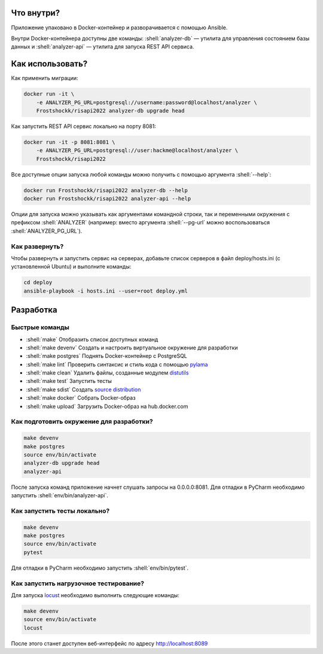 .. role:: shell(code)
   :language: shell

.. image:: https://github.com/Frostshockk/risapi2022/workflows/CI/badge.svg?branch=master&event=push
    :target: https://github.com/Frostshockk/risapi2022/actions?query=workflow%3ACI

Что внутри?
===========
Приложение упаковано в Docker-контейнер и разворачивается с помощью Ansible.

Внутри Docker-контейнера доступны две команды: :shell:`analyzer-db` — утилита
для управления состоянием базы данных и :shell:`analyzer-api` — утилита для 
запуска REST API сервиса.

Как использовать?
=================
Как применить миграции:

.. code-block:: shell

    docker run -it \
        -e ANALYZER_PG_URL=postgresql://username:password@localhost/analyzer \
        Frostshockk/risapi2022 analyzer-db upgrade head

Как запустить REST API сервис локально на порту 8081:

.. code-block:: shell

    docker run -it -p 8081:8081 \
        -e ANALYZER_PG_URL=postgresql://user:hackme@localhost/analyzer \
        Frostshockk/risapi2022

Все доступные опции запуска любой команды можно получить с помощью
аргумента :shell:`--help`:

.. code-block:: shell

    docker run Frostshockk/risapi2022 analyzer-db --help
    docker run Frostshockk/risapi2022 analyzer-api --help

Опции для запуска можно указывать как аргументами командной строки, так и
переменными окружения с префиксом :shell:`ANALYZER` (например: вместо аргумента
:shell:`--pg-url` можно воспользоваться :shell:`ANALYZER_PG_URL`).

Как развернуть?
---------------
Чтобы развернуть и запустить сервис на серверах, добавьте список серверов в файл
deploy/hosts.ini (с установленной Ubuntu) и выполните команды:

.. code-block:: shell

    cd deploy
    ansible-playbook -i hosts.ini --user=root deploy.yml

Разработка
==========

Быстрые команды
---------------
* :shell:`make` Отобразить список доступных команд
* :shell:`make devenv` Создать и настроить виртуальное окружение для разработки
* :shell:`make postgres` Поднять Docker-контейнер с PostgreSQL
* :shell:`make lint` Проверить синтаксис и стиль кода с помощью `pylama`_
* :shell:`make clean` Удалить файлы, созданные модулем `distutils`_
* :shell:`make test` Запустить тесты
* :shell:`make sdist` Создать `source distribution`_
* :shell:`make docker` Собрать Docker-образ
* :shell:`make upload` Загрузить Docker-образ на hub.docker.com

.. _pylama: https://github.com/klen/pylama
.. _distutils: https://docs.python.org/3/library/distutils.html
.. _source distribution: https://packaging.python.org/glossary/

Как подготовить окружение для разработки?
-----------------------------------------
.. code-block:: shell

    make devenv
    make postgres
    source env/bin/activate
    analyzer-db upgrade head
    analyzer-api

После запуска команд приложение начнет слушать запросы на 0.0.0.0:8081.
Для отладки в PyCharm необходимо запустить :shell:`env/bin/analyzer-api`.

Как запустить тесты локально?
-----------------------------
.. code-block:: shell

    make devenv
    make postgres
    source env/bin/activate
    pytest

Для отладки в PyCharm необходимо запустить :shell:`env/bin/pytest`.

Как запустить нагрузочное тестирование?
---------------------------------------
Для запуска `locust`_ необходимо выполнить следующие команды:

.. code-block:: shell

    make devenv
    source env/bin/activate
    locust

После этого станет доступен веб-интерфейс по адресу http://localhost:8089

.. _locust: https://locust.io
